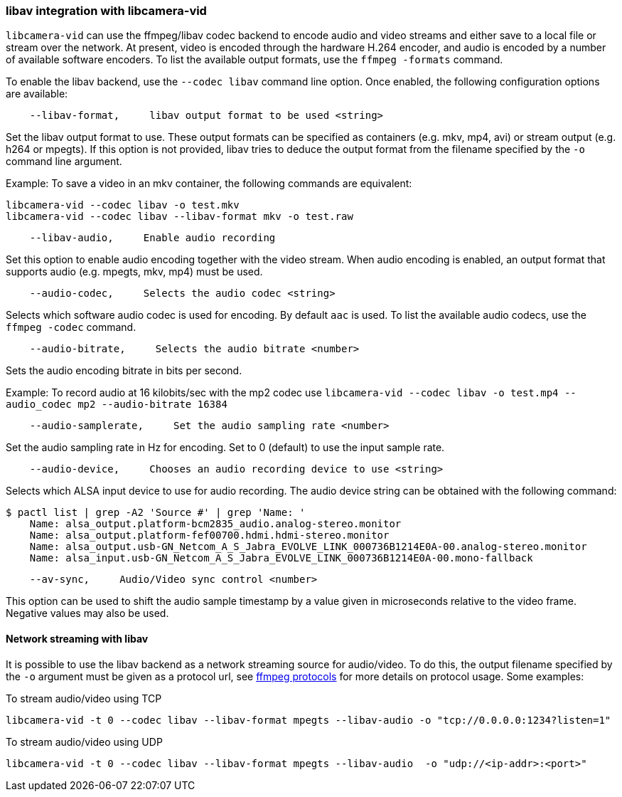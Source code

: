 === libav integration with libcamera-vid

`libcamera-vid` can use the ffmpeg/libav codec backend to encode audio and video streams and either save to a local file or stream over the network. At present, video is encoded through the hardware H.264 encoder, and audio is encoded by a number of available software encoders. To list the available output formats, use the `ffmpeg -formats` command.

To enable the libav backend, use the `--codec libav` command line option. Once enabled, the following configuration options are available:

----
    --libav-format,     libav output format to be used <string>
----

Set the libav output format to use. These output formats can be specified as containers (e.g. mkv, mp4, avi) or stream output (e.g. h264 or mpegts). If this option is not provided, libav tries to deduce the output format from the filename specified by the `-o` command line argument.

Example: To save a video in an mkv container, the following commands are equivalent:

----
libcamera-vid --codec libav -o test.mkv
libcamera-vid --codec libav --libav-format mkv -o test.raw
----

----
    --libav-audio,     Enable audio recording
----

Set this option to enable audio encoding together with the video stream. When audio encoding is enabled, an output format that supports audio (e.g. mpegts, mkv, mp4) must be used.

----
    --audio-codec,     Selects the audio codec <string>
----

Selects which software audio codec is used for encoding. By default `aac` is used. To list the available audio codecs, use the `ffmpeg -codec` command.

----
    --audio-bitrate,     Selects the audio bitrate <number>
----

Sets the audio encoding bitrate in bits per second.

Example: To record audio at 16 kilobits/sec with the mp2 codec use `libcamera-vid --codec libav -o test.mp4 --audio_codec mp2 --audio-bitrate 16384`

----
    --audio-samplerate,     Set the audio sampling rate <number>
----

Set the audio sampling rate in Hz for encoding. Set to 0 (default) to use the input sample rate.

----
    --audio-device,     Chooses an audio recording device to use <string>
----

Selects which ALSA input device to use for audio recording. The audio device string can be obtained with the following command:

----
$ pactl list | grep -A2 'Source #' | grep 'Name: '
    Name: alsa_output.platform-bcm2835_audio.analog-stereo.monitor
    Name: alsa_output.platform-fef00700.hdmi.hdmi-stereo.monitor
    Name: alsa_output.usb-GN_Netcom_A_S_Jabra_EVOLVE_LINK_000736B1214E0A-00.analog-stereo.monitor
    Name: alsa_input.usb-GN_Netcom_A_S_Jabra_EVOLVE_LINK_000736B1214E0A-00.mono-fallback
----

----
    --av-sync,     Audio/Video sync control <number>
----
This option can be used to shift the audio sample timestamp by a value given in microseconds relative to the video frame. Negative values may also be used.

==== Network streaming with libav

It is possible to use the libav backend as a network streaming source for audio/video. To do this, the output filename specified by the `-o` argument must be given as a protocol url, see https://ffmpeg.org/ffmpeg-protocols.html[ffmpeg protocols] for more details on protocol usage. Some examples:

To stream audio/video using TCP
----
libcamera-vid -t 0 --codec libav --libav-format mpegts --libav-audio -o "tcp://0.0.0.0:1234?listen=1"
----

To stream audio/video using UDP
----
libcamera-vid -t 0 --codec libav --libav-format mpegts --libav-audio  -o "udp://<ip-addr>:<port>"
----
